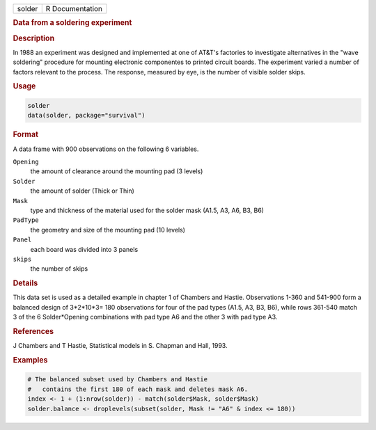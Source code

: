 .. container::

   ====== ===============
   solder R Documentation
   ====== ===============

   .. rubric:: Data from a soldering experiment
      :name: solder

   .. rubric:: Description
      :name: description

   In 1988 an experiment was designed and implemented at one of AT&T's
   factories to investigate alternatives in the "wave soldering"
   procedure for mounting electronic componentes to printed circuit
   boards. The experiment varied a number of factors relevant to the
   process. The response, measured by eye, is the number of visible
   solder skips.

   .. rubric:: Usage
      :name: usage

   .. code:: R

      solder
      data(solder, package="survival")

   .. rubric:: Format
      :name: format

   A data frame with 900 observations on the following 6 variables.

   ``Opening``
      the amount of clearance around the mounting pad (3 levels)

   ``Solder``
      the amount of solder (Thick or Thin)

   ``Mask``
      type and thickness of the material used for the solder mask (A1.5,
      A3, A6, B3, B6)

   ``PadType``
      the geometry and size of the mounting pad (10 levels)

   ``Panel``
      each board was divided into 3 panels

   ``skips``
      the number of skips

   .. rubric:: Details
      :name: details

   This data set is used as a detailed example in chapter 1 of Chambers
   and Hastie. Observations 1-360 and 541-900 form a balanced design of
   3*2*10*3= 180 observations for four of the pad types (A1.5, A3, B3,
   B6), while rows 361-540 match 3 of the 6 Solder*Opening combinations
   with pad type A6 and the other 3 with pad type A3.

   .. rubric:: References
      :name: references

   J Chambers and T Hastie, Statistical models in S. Chapman and Hall,
   1993.

   .. rubric:: Examples
      :name: examples

   .. code:: R

      # The balanced subset used by Chambers and Hastie
      #   contains the first 180 of each mask and deletes mask A6. 
      index <- 1 + (1:nrow(solder)) - match(solder$Mask, solder$Mask)
      solder.balance <- droplevels(subset(solder, Mask != "A6" & index <= 180))
